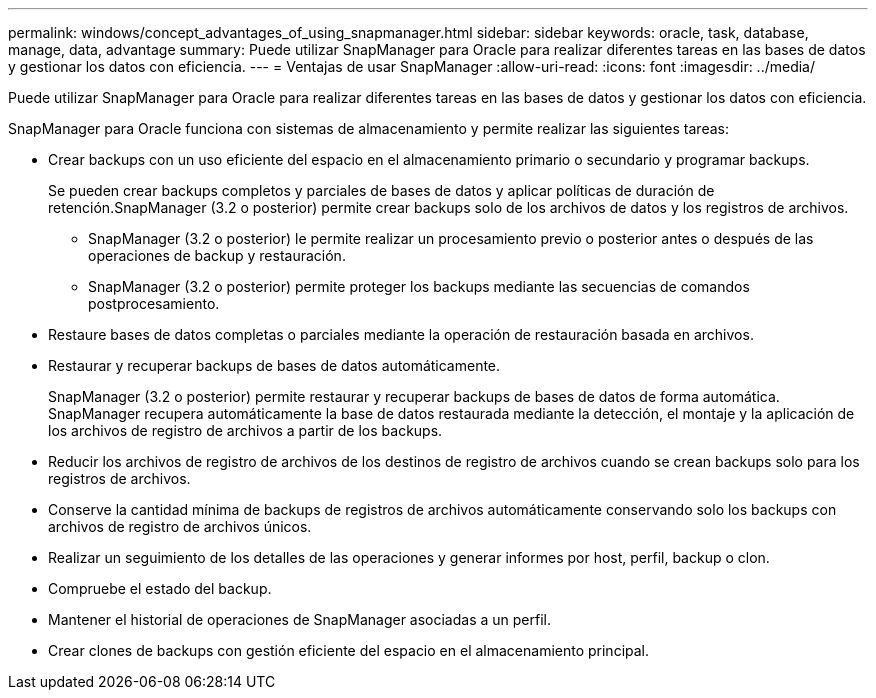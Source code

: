 ---
permalink: windows/concept_advantages_of_using_snapmanager.html 
sidebar: sidebar 
keywords: oracle, task, database, manage, data, advantage 
summary: Puede utilizar SnapManager para Oracle para realizar diferentes tareas en las bases de datos y gestionar los datos con eficiencia. 
---
= Ventajas de usar SnapManager
:allow-uri-read: 
:icons: font
:imagesdir: ../media/


[role="lead"]
Puede utilizar SnapManager para Oracle para realizar diferentes tareas en las bases de datos y gestionar los datos con eficiencia.

SnapManager para Oracle funciona con sistemas de almacenamiento y permite realizar las siguientes tareas:

* Crear backups con un uso eficiente del espacio en el almacenamiento primario o secundario y programar backups.
+
Se pueden crear backups completos y parciales de bases de datos y aplicar políticas de duración de retención.SnapManager (3.2 o posterior) permite crear backups solo de los archivos de datos y los registros de archivos.

+
** SnapManager (3.2 o posterior) le permite realizar un procesamiento previo o posterior antes o después de las operaciones de backup y restauración.
** SnapManager (3.2 o posterior) permite proteger los backups mediante las secuencias de comandos postprocesamiento.


* Restaure bases de datos completas o parciales mediante la operación de restauración basada en archivos.
* Restaurar y recuperar backups de bases de datos automáticamente.
+
SnapManager (3.2 o posterior) permite restaurar y recuperar backups de bases de datos de forma automática. SnapManager recupera automáticamente la base de datos restaurada mediante la detección, el montaje y la aplicación de los archivos de registro de archivos a partir de los backups.

* Reducir los archivos de registro de archivos de los destinos de registro de archivos cuando se crean backups solo para los registros de archivos.
* Conserve la cantidad mínima de backups de registros de archivos automáticamente conservando solo los backups con archivos de registro de archivos únicos.
* Realizar un seguimiento de los detalles de las operaciones y generar informes por host, perfil, backup o clon.
* Compruebe el estado del backup.
* Mantener el historial de operaciones de SnapManager asociadas a un perfil.
* Crear clones de backups con gestión eficiente del espacio en el almacenamiento principal.


